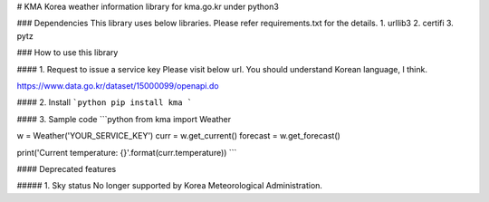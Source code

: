# KMA
Korea weather information library for kma.go.kr under python3

### Dependencies
This library uses below libraries. Please refer requirements.txt for the details.
1. urllib3
2. certifi
3. pytz

### How to use this library

#### 1. Request to issue a service key
Please visit below url.
You should understand Korean language, I think.

https://www.data.go.kr/dataset/15000099/openapi.do

#### 2. Install
```python
pip install kma
```

#### 3. Sample code
```python
from kma import Weather

w = Weather('YOUR_SERVICE_KEY')
curr = w.get_current()
forecast = w.get_forecast()

print('Current temperature: {}'.format(curr.temperature))
```

#### Deprecated features

##### 1. Sky status
No longer supported by Korea Meteorological Administration.


